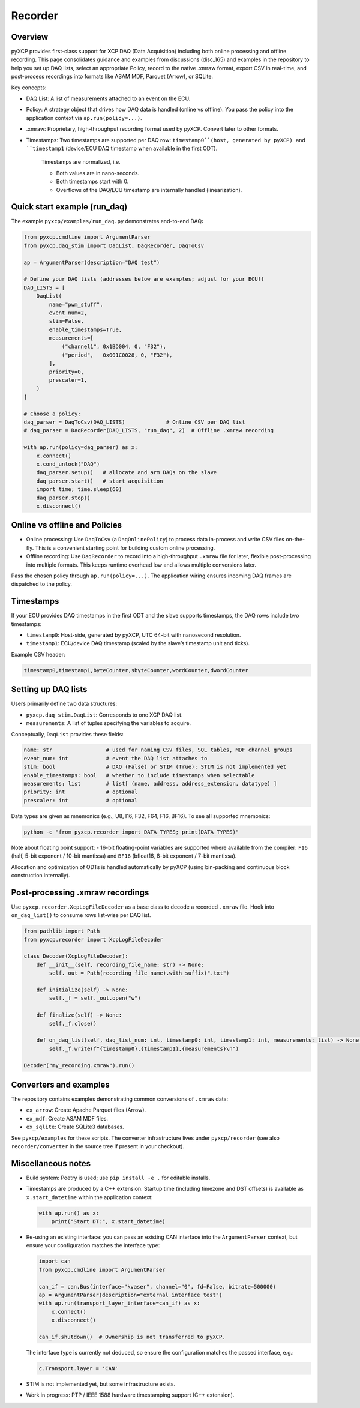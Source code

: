 Recorder
========

Overview
--------

pyXCP provides first-class support for XCP DAQ (Data Acquisition)
including both online processing and offline recording. This page
consolidates guidance and examples from discussions (disc_165) and
examples in the repository to help you set up DAQ lists, select an
appropriate Policy, record to the native .xmraw format, export CSV in
real-time, and post-process recordings into formats like ASAM MDF,
Parquet (Arrow), or SQLite.

Key concepts:

- DAQ List: A list of measurements attached to an event on the ECU.
- Policy: A strategy object that drives how DAQ data is handled (online vs offline). You pass the policy into the application context via ``ap.run(policy=...)``.
- .xmraw: Proprietary, high-throughput recording format used by pyXCP. Convert later to other formats.
- Timestamps: Two timestamps are supported per DAQ row: ``timestamp0``(host, generated by pyXCP) and ``timestamp1`` (device/ECU DAQ timestamp when available in the first ODT).

	Timestamps are normalized, i.e.

	- Both values are in nano-seconds.
	- Both timestamps start with 0.
	- Overflows of the DAQ/ECU timestamp are internally handled (linearization).

Quick start example (run_daq)
-----------------------------

The example ``pyxcp/examples/run_daq.py`` demonstrates end-to-end DAQ:

.. code:: python

   from pyxcp.cmdline import ArgumentParser
   from pyxcp.daq_stim import DaqList, DaqRecorder, DaqToCsv

   ap = ArgumentParser(description="DAQ test")

   # Define your DAQ lists (addresses below are examples; adjust for your ECU!)
   DAQ_LISTS = [
       DaqList(
           name="pwm_stuff",
           event_num=2,
           stim=False,
           enable_timestamps=True,
           measurements=[
               ("channel1", 0x1BD004, 0, "F32"),
               ("period",   0x001C0028, 0, "F32"),
           ],
           priority=0,
           prescaler=1,
       )
   ]

   # Choose a policy:
   daq_parser = DaqToCsv(DAQ_LISTS)             # Online CSV per DAQ list
   # daq_parser = DaqRecorder(DAQ_LISTS, "run_daq", 2)  # Offline .xmraw recording

   with ap.run(policy=daq_parser) as x:
       x.connect()
       x.cond_unlock("DAQ")
       daq_parser.setup()   # allocate and arm DAQs on the slave
       daq_parser.start()   # start acquisition
       import time; time.sleep(60)
       daq_parser.stop()
       x.disconnect()

Online vs offline and Policies
------------------------------

- Online processing: Use ``DaqToCsv`` (a ``DaqOnlinePolicy``) to process
  data in-process and write CSV files on-the-fly. This is a convenient
  starting point for building custom online processing.
- Offline recording: Use ``DaqRecorder`` to record into a
  high-throughput ``.xmraw`` file for later, flexible post-processing
  into multiple formats. This keeps runtime overhead low and allows
  multiple conversions later.

Pass the chosen policy through ``ap.run(policy=...)``. The application
wiring ensures incoming DAQ frames are dispatched to the policy.

Timestamps
----------

If your ECU provides DAQ timestamps in the first ODT and the slave
supports timestamps, the DAQ rows include two timestamps:

- ``timestamp0``: Host-side, generated by pyXCP, UTC 64-bit with
  nanosecond resolution.
- ``timestamp1``: ECU/device DAQ timestamp (scaled by the slave’s
  timestamp unit and ticks).

Example CSV header:

.. code:: text

   timestamp0,timestamp1,byteCounter,sbyteCounter,wordCounter,dwordCounter

Setting up DAQ lists
--------------------

Users primarily define two data structures:

- ``pyxcp.daq_stim.DaqList``: Corresponds to one XCP DAQ list.
- ``measurements``: A list of tuples specifying the variables to
  acquire.

Conceptually, ``DaqList`` provides these fields:

.. code:: text

   name: str                 # used for naming CSV files, SQL tables, MDF channel groups
   event_num: int            # event the DAQ list attaches to
   stim: bool                # DAQ (False) or STIM (True); STIM is not implemented yet
   enable_timestamps: bool   # whether to include timestamps when selectable
   measurements: list        # list[ (name, address, address_extension, datatype) ]
   priority: int             # optional
   prescaler: int            # optional

Data types are given as mnemonics (e.g., U8, I16, F32, F64, F16, BF16).
To see all supported mnemonics:

.. code:: sh

   python -c "from pyxcp.recorder import DATA_TYPES; print(DATA_TYPES)"

Note about floating point support: - 16-bit floating-point variables are
supported where available from the compiler: ``F16`` (half, 5-bit
exponent / 10-bit mantissa) and ``BF16`` (bfloat16, 8-bit exponent /
7-bit mantissa).

Allocation and optimization of ODTs is handled automatically by pyXCP
(using bin-packing and continuous block construction internally).

Post-processing .xmraw recordings
---------------------------------

Use ``pyxcp.recorder.XcpLogFileDecoder`` as a base class to decode a
recorded ``.xmraw`` file. Hook into ``on_daq_list()`` to consume rows
list-wise per DAQ list.

.. code:: python

   from pathlib import Path
   from pyxcp.recorder import XcpLogFileDecoder

   class Decoder(XcpLogFileDecoder):
       def __init__(self, recording_file_name: str) -> None:
           self._out = Path(recording_file_name).with_suffix(".txt")

       def initialize(self) -> None:
           self._f = self._out.open("w")

       def finalize(self) -> None:
           self._f.close()

       def on_daq_list(self, daq_list_num: int, timestamp0: int, timestamp1: int, measurements: list) -> None:
           self._f.write(f"{timestamp0},{timestamp1},{measurements}\n")

   Decoder("my_recording.xmraw").run()

Converters and examples
-----------------------

The repository contains examples demonstrating common conversions of
``.xmraw`` data:

- ``ex_arrow``: Create Apache Parquet files (Arrow).
- ``ex_mdf``: Create ASAM MDF files.
- ``ex_sqlite``: Create SQLite3 databases.

See ``pyxcp/examples`` for these scripts. The converter infrastructure
lives under ``pyxcp/recorder`` (see also ``recorder/converter`` in the
source tree if present in your checkout).

Miscellaneous notes
-------------------

- Build system: Poetry is used; use ``pip install -e .`` for editable
  installs.

- Timestamps are produced by a C++ extension. Startup time (including
  timezone and DST offsets) is available as ``x.start_datetime`` within
  the application context:

  .. code:: python

     with ap.run() as x:
         print("Start DT:", x.start_datetime)

- Re-using an existing interface: you can pass an existing CAN interface
  into the ``ArgumentParser`` context, but ensure your configuration
  matches the interface type:

  .. code:: python

     import can
     from pyxcp.cmdline import ArgumentParser

     can_if = can.Bus(interface="kvaser", channel="0", fd=False, bitrate=500000)
     ap = ArgumentParser(description="external interface test")
     with ap.run(transport_layer_interface=can_if) as x:
         x.connect()
         x.disconnect()

     can_if.shutdown()  # Ownership is not transferred to pyXCP.

  The interface type is currently not deduced, so ensure the
  configuration matches the passed interface, e.g.:

  .. code:: python

     c.Transport.layer = 'CAN'

- STIM is not implemented yet, but some infrastructure exists.

- Work in progress: PTP / IEEE 1588 hardware timestamping support (C++
  extension).
